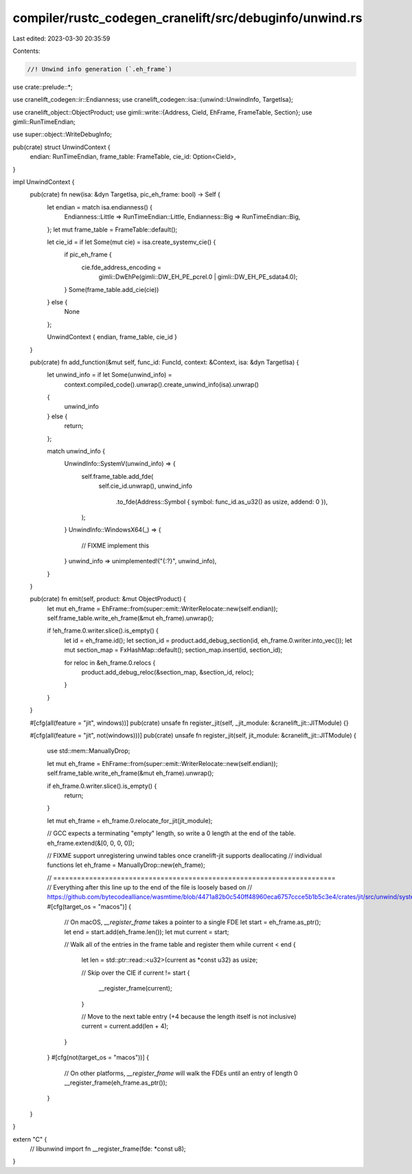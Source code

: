compiler/rustc_codegen_cranelift/src/debuginfo/unwind.rs
========================================================

Last edited: 2023-03-30 20:35:59

Contents:

.. code-block:: rs

    //! Unwind info generation (`.eh_frame`)

use crate::prelude::*;

use cranelift_codegen::ir::Endianness;
use cranelift_codegen::isa::{unwind::UnwindInfo, TargetIsa};

use cranelift_object::ObjectProduct;
use gimli::write::{Address, CieId, EhFrame, FrameTable, Section};
use gimli::RunTimeEndian;

use super::object::WriteDebugInfo;

pub(crate) struct UnwindContext {
    endian: RunTimeEndian,
    frame_table: FrameTable,
    cie_id: Option<CieId>,
}

impl UnwindContext {
    pub(crate) fn new(isa: &dyn TargetIsa, pic_eh_frame: bool) -> Self {
        let endian = match isa.endianness() {
            Endianness::Little => RunTimeEndian::Little,
            Endianness::Big => RunTimeEndian::Big,
        };
        let mut frame_table = FrameTable::default();

        let cie_id = if let Some(mut cie) = isa.create_systemv_cie() {
            if pic_eh_frame {
                cie.fde_address_encoding =
                    gimli::DwEhPe(gimli::DW_EH_PE_pcrel.0 | gimli::DW_EH_PE_sdata4.0);
            }
            Some(frame_table.add_cie(cie))
        } else {
            None
        };

        UnwindContext { endian, frame_table, cie_id }
    }

    pub(crate) fn add_function(&mut self, func_id: FuncId, context: &Context, isa: &dyn TargetIsa) {
        let unwind_info = if let Some(unwind_info) =
            context.compiled_code().unwrap().create_unwind_info(isa).unwrap()
        {
            unwind_info
        } else {
            return;
        };

        match unwind_info {
            UnwindInfo::SystemV(unwind_info) => {
                self.frame_table.add_fde(
                    self.cie_id.unwrap(),
                    unwind_info
                        .to_fde(Address::Symbol { symbol: func_id.as_u32() as usize, addend: 0 }),
                );
            }
            UnwindInfo::WindowsX64(_) => {
                // FIXME implement this
            }
            unwind_info => unimplemented!("{:?}", unwind_info),
        }
    }

    pub(crate) fn emit(self, product: &mut ObjectProduct) {
        let mut eh_frame = EhFrame::from(super::emit::WriterRelocate::new(self.endian));
        self.frame_table.write_eh_frame(&mut eh_frame).unwrap();

        if !eh_frame.0.writer.slice().is_empty() {
            let id = eh_frame.id();
            let section_id = product.add_debug_section(id, eh_frame.0.writer.into_vec());
            let mut section_map = FxHashMap::default();
            section_map.insert(id, section_id);

            for reloc in &eh_frame.0.relocs {
                product.add_debug_reloc(&section_map, &section_id, reloc);
            }
        }
    }

    #[cfg(all(feature = "jit", windows))]
    pub(crate) unsafe fn register_jit(self, _jit_module: &cranelift_jit::JITModule) {}

    #[cfg(all(feature = "jit", not(windows)))]
    pub(crate) unsafe fn register_jit(self, jit_module: &cranelift_jit::JITModule) {
        use std::mem::ManuallyDrop;

        let mut eh_frame = EhFrame::from(super::emit::WriterRelocate::new(self.endian));
        self.frame_table.write_eh_frame(&mut eh_frame).unwrap();

        if eh_frame.0.writer.slice().is_empty() {
            return;
        }

        let mut eh_frame = eh_frame.0.relocate_for_jit(jit_module);

        // GCC expects a terminating "empty" length, so write a 0 length at the end of the table.
        eh_frame.extend(&[0, 0, 0, 0]);

        // FIXME support unregistering unwind tables once cranelift-jit supports deallocating
        // individual functions
        let eh_frame = ManuallyDrop::new(eh_frame);

        // =======================================================================
        // Everything after this line up to the end of the file is loosely based on
        // https://github.com/bytecodealliance/wasmtime/blob/4471a82b0c540ff48960eca6757ccce5b1b5c3e4/crates/jit/src/unwind/systemv.rs
        #[cfg(target_os = "macos")]
        {
            // On macOS, `__register_frame` takes a pointer to a single FDE
            let start = eh_frame.as_ptr();
            let end = start.add(eh_frame.len());
            let mut current = start;

            // Walk all of the entries in the frame table and register them
            while current < end {
                let len = std::ptr::read::<u32>(current as *const u32) as usize;

                // Skip over the CIE
                if current != start {
                    __register_frame(current);
                }

                // Move to the next table entry (+4 because the length itself is not inclusive)
                current = current.add(len + 4);
            }
        }
        #[cfg(not(target_os = "macos"))]
        {
            // On other platforms, `__register_frame` will walk the FDEs until an entry of length 0
            __register_frame(eh_frame.as_ptr());
        }
    }
}

extern "C" {
    // libunwind import
    fn __register_frame(fde: *const u8);
}


